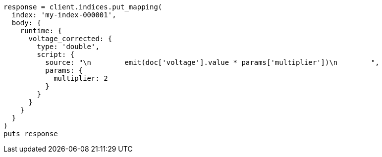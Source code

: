 [source, ruby]
----
response = client.indices.put_mapping(
  index: 'my-index-000001',
  body: {
    runtime: {
      voltage_corrected: {
        type: 'double',
        script: {
          source: "\n        emit(doc['voltage'].value * params['multiplier'])\n        ",
          params: {
            multiplier: 2
          }
        }
      }
    }
  }
)
puts response
----
